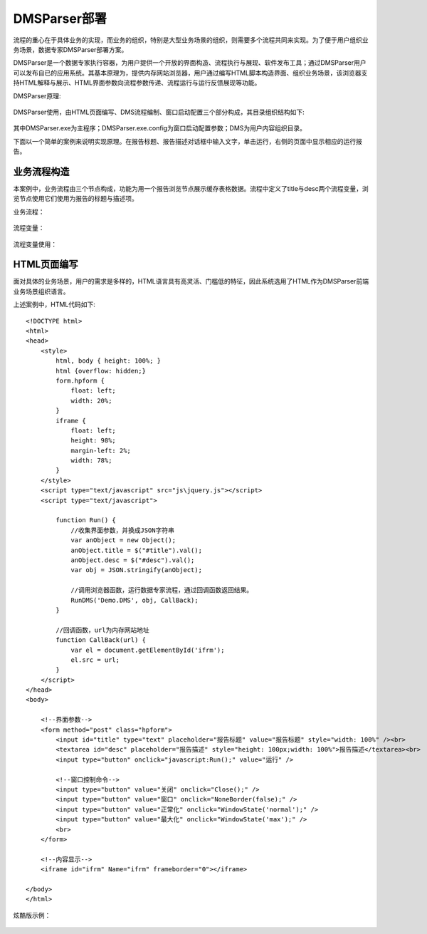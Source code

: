 ﻿.. DMSParser

DMSParser部署
====================================   

流程的重心在于具体业务的实现，而业务的组织，特别是大型业务场景的组织，则需要多个流程共同来实现。为了便于用户组织业务场景，数据专家DMSParser部署方案。

DMSParser是一个数据专家执行容器，为用户提供一个开放的界面构造、流程执行与展现、软件发布工具；通过DMSParser用户可以发布自已的应用系统。其基本原理为，提供内存网站浏览器，用户通过编写HTML脚本构造界面、组织业务场景，该浏览器支持HTML解释与展示、HTML界面参数向流程参数传递、流程运行与运行反馈展现等功能。

DMSParser原理:

.. figure:: DMSParserImages/DMSParser1.png
    :align: center
    :figwidth: 90% 
    :name: plate
	
DMSParser使用，由HTML页面编写、DMS流程编制、窗口启动配置三个部分构成，其目录组织结构如下:
	
.. figure:: DMSParserImages/DMSParser2.png
    :align: center
    :figwidth: 90% 
    :name: plate

其中DMSParser.exe为主程序；DMSParser.exe.config为窗口启动配置参数；DMS为用户内容组织目录。

下面以一个简单的案例来说明实现原理。在报告标题、报告描述对话框中输入文字，单击运行，右侧的页面中显示相应的运行报告。

.. figure:: DMSParserImages/DMSParser3.png
    :align: center
    :figwidth: 90% 
    :name: plate


业务流程构造
-----------------------------------

本案例中，业务流程由三个节点构成，功能为用一个报告浏览节点展示缓存表格数据。流程中定义了title与desc两个流程变量，浏览节点使用它们使用为报告的标题与描述项。

业务流程：

.. figure:: DMSParserImages/DMSParser4.png
    :align: center
    :figwidth: 90% 
    :name: plate

流程变量：

.. figure:: DMSParserImages/DMSParser5.png
    :align: center
    :figwidth: 90% 
    :name: plate

流程变量使用：
	
.. figure:: DMSParserImages/DMSParser6.png
    :align: center
    :figwidth: 90% 
    :name: plate

HTML页面编写
-----------------------------------

面对具体的业务场景，用户的需求是多样的，HTML语言具有高灵活、门槛低的特征，因此系统选用了HTML作为DMSParser前端业务场景组织语言。

上述案例中，HTML代码如下::

    <!DOCTYPE html>
    <html>
    <head>
        <style>
            html, body { height: 100%; }    
            html {overflow: hidden;}    
            form.hpform {
                float: left;
                width: 20%;
            }
            iframe {
                float: left;
                height: 98%;
                margin-left: 2%;
                width: 78%;
            }
        </style>
        <script type="text/javascript" src="js\jquery.js"></script>
        <script type="text/javascript">
    
            function Run() {
                //收集界面参数，并换成JSON字符串
                var anObject = new Object();
                anObject.title = $("#title").val();
                anObject.desc = $("#desc").val();
                var obj = JSON.stringify(anObject);
    
                //调用浏览器函数，运行数据专家流程，通过回调函数返回结果。
                RunDMS('Demo.DMS', obj, CallBack);
            }
    
            //回调函数，url为内存网站地址
            function CallBack(url) {
                var el = document.getElementById('ifrm');
                el.src = url;
            }
        </script>
    </head>
    <body>
    
        <!--界面参数-->
        <form method="post" class="hpform">
            <input id="title" type="text" placeholder="报告标题" value="报告标题" style="width: 100%" /><br>
            <textarea id="desc" placeholder="报告描述" style="height: 100px;width: 100%">报告描述</textarea><br>
            <input type="button" onclick="javascript:Run();" value="运行" />
            
            <!--窗口控制命令-->
            <input type="button" value="关闭" onclick="Close();" />
            <input type="button" value="窗口" onclick="NoneBorder(false);" />
            <input type="button" value="正常化" onclick="WindowState('normal');" />
            <input type="button" value="最大化" onclick="WindowState('max');" />
            <br>
        </form>
        
        <!--内容显示-->
        <iframe id="ifrm" Name="ifrm" frameborder="0"></iframe>
    
    </body>
    </html> 

炫酷版示例：
	
.. figure:: DMSParserImages/DMSParser7.gif
    :align: center
    :figwidth: 90% 
    :name: plate


